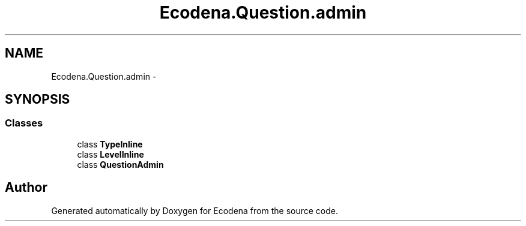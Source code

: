 .TH "Ecodena.Question.admin" 3 "Tue Mar 20 2012" "Version 1.0" "Ecodena" \" -*- nroff -*-
.ad l
.nh
.SH NAME
Ecodena.Question.admin \- 
.SH SYNOPSIS
.br
.PP
.SS "Classes"

.in +1c
.ti -1c
.RI "class \fBTypeInline\fP"
.br
.ti -1c
.RI "class \fBLevelInline\fP"
.br
.ti -1c
.RI "class \fBQuestionAdmin\fP"
.br
.in -1c
.SH "Author"
.PP 
Generated automatically by Doxygen for Ecodena from the source code.
